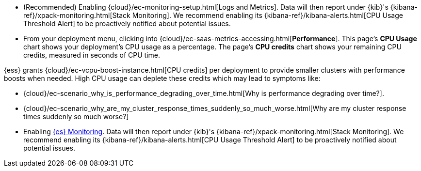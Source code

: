 // tag::cloud[]
* (Recommended) Enabling {cloud}/ec-monitoring-setup.html[Logs and Metrics]. Data will then
report under {kib}'s {kibana-ref}/xpack-monitoring.html[Stack Monitoring]. We
recommend enabling its {kibana-ref}/kibana-alerts.html[CPU Usage Threshold Alert]
to be proactively notified about potential issues.

* From your deployment menu, clicking into
{cloud}/ec-saas-metrics-accessing.html[**Performance**]. This page's **CPU
Usage** chart shows your deployment's CPU usage as a percentage. The page's
**CPU credits** chart shows your remaining CPU credits, measured in seconds of
CPU time.

{ess} grants {cloud}/ec-vcpu-boost-instance.html[CPU credits] per deployment
to provide smaller clusters with performance boosts when needed. High CPU
usage can deplete these credits which may lead to symptoms like:

* {cloud}/ec-scenario_why_is_performance_degrading_over_time.html[Why is
performance degrading over time?].

* {cloud}/ec-scenario_why_are_my_cluster_response_times_suddenly_so_much_worse.html[Why
are my cluster response times suddenly so much worse?]
// end::cloud[]

// tag::self-managed[]
* Enabling <<monitoring-overview,{es} Monitoring>>. Data will then
report under {kib}'s {kibana-ref}/xpack-monitoring.html[Stack Monitoring]. We
recommend enabling its {kibana-ref}/kibana-alerts.html[CPU Usage Threshold Alert]
to be proactively notified about potential issues.
// end::self-managed[]
